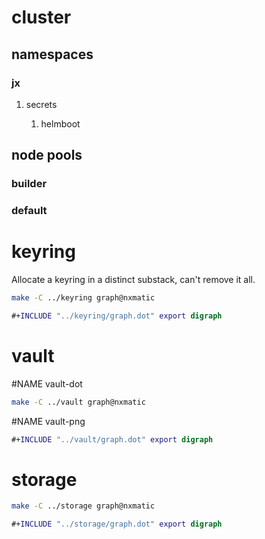 * cluster
  :PROPERTIES:
  :ID:       59ED0DE5-4383-4974-B6CD-65B0A39E8B7A
  :BRAIN_FRIENDS:
  :END:
** namespaces
   :PROPERTIES:
   :ID:       64CA591B-BF58-49C8-955F-91557AB925B3
   :END:
*** jx
    :PROPERTIES:
    :ID:       7096FD22-3FC8-4715-8261-A838C886A986
    :END:
**** secrets
   :PROPERTIES:
   :ID:       19F0F0EB-8206-4D67-8561-68A5C0D63773
   :END:
***** helmboot
      :PROPERTIES:
      :ID:       F50DF643-8601-45BF-8627-29C73AE1893F
      :END:
** node pools
   :PROPERTIES:
   :ID:       DF3BA66D-86F3-4C9D-92AD-63C6C6D279F8
   :END:
*** builder
    :PROPERTIES:
    :ID:       1BFCC145-51F3-44CC-9BBC-0DA1C870BD21
    :END:
*** default
    :PROPERTIES:
    :ID:       621BC59A-EB03-4B15-9537-B81906DA845D
    :END:
* keyring
  :PROPERTIES:
  :ID:       4FBFE8D3-3E94-4E17-9810-3038FDFB7F9A
  :END:
Allocate a keyring in a distinct substack, can't remove it all.
#+BEGIN_SRC sh :results file link :file "../vault/graph.dot"
make -C ../keyring graph@nxmatic
#+END_SRC

#+BEGIN_SRC dot :file vault.png
#+INCLUDE "../keyring/graph.dot" export digraph
#+END_SRC
* vault
  :PROPERTIES:
  :ID:       83FD53A1-9A8F-4B1D-9D6C-DBF4F55BCFD7
  :BRAIN_FRIENDS: keyring
  :END:
#NAME vault-dot
#+BEGIN_SRC sh :results file link :file "../vault/graph.dot"
make -C ../vault graph@nxmatic
#+END_SRC

#+RESULTS:
[[file:../vault/graph.dot]]

#NAME vault-png
#+BEGIN_SRC dot :file vault.png
#+INCLUDE "../vault/graph.dot" export digraph
#+END_SRC

#+RESULTS:
[[file:vault.png]]

* storage
  :PROPERTIES:
  :ID:       75B86E24-6B99-4A9B-8B02-BA3E9E34EEBF
  :END:
#+BEGIN_SRC sh :results file link :file "../vault/graph.dot"
make -C ../storage graph@nxmatic
#+END_SRC

#+BEGIN_SRC dot :file vault.png
#+INCLUDE "../storage/graph.dot" export digraph
#+END_SRC
